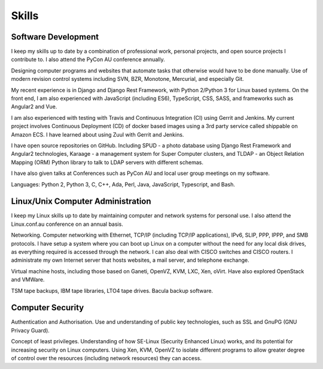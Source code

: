 Skills
======

Software Development
--------------------
I keep my skills up to date by a combination of professional work, personal
projects, and open source projects I contribute to. I also attend the PyCon AU
conference annually.

Designing computer programs and websites that automate tasks that otherwise
would have to be done manually. Use of modern revision control systems
including SVN, BZR, Monotone, Mercurial, and especially Git.

My recent experience is in Django and Django Rest Framework, with Python
2/Python 3 for Linux based systems. On the front end, I am also experienced
with JavaScript (including ES6), TypeScript, CSS, SASS, and frameworks such as
Angular2 and Vue.

I am also experienced with testing with Travis and Continuous Integration (CI)
using Gerrit and Jenkins. My current project involves Continuous Deployment (CD)
of docker based images using a 3rd party service called shippable on Amazon ECS.
I have learned about using Zuul with Gerrit and Jenkins.

I have open source repositories on GitHub. Including SPUD - a photo database
using Django Rest Framework and Angular2 technologies, Karaage - a management
system for Super Computer clusters, and TLDAP - an Object Relation Mapping
(ORM) Python library to talk to LDAP servers with different schemas.

I have also given talks at Conferences such as PyCon AU and local user
group meetings on my software.

Languages: Python 2, Python 3, C, C++, Ada, Perl, Java, JavaScript,
Typescript, and Bash.

Linux/Unix Computer Administration
----------------------------------
I keep my Linux skills up to date by maintaining computer and network
systems for personal use. I also attend the Linux.conf.au conference on
an annual basis.

Networking. Computer networking with Ethernet, TCP/IP (including TCP/IP
applications), IPv6, SLIP, PPP, IPPP, and SMB protocols. I have setup a
system where you can boot up Linux on a computer without the need for
any local disk drives, as everything required is accessed through the
network. I can also deal with CISCO switches and CISCO routers. I
administrate my own Internet server that hosts websites, a mail server,
and telephone exchange.

Virtual machine hosts, including those based on Ganeti, OpenVZ, KVM,
LXC, Xen, oVirt. Have also explored OpenStack and VMWare.

TSM tape backups, IBM tape libraries, LTO4 tape drives. Bacula backup
software.

Computer Security
-----------------
Authentication and Authorisation. Use and understanding of public key
technologies, such as SSL and GnuPG (GNU Privacy Guard).

Concept of least privileges. Understanding of how SE-Linux (Security Enhanced
Linux) works, and its potential for increasing security on Linux computers.
Using Xen, KVM, OpenVZ to isolate different programs to allow greater degree of
control over the resources (including network resources) they can access.
